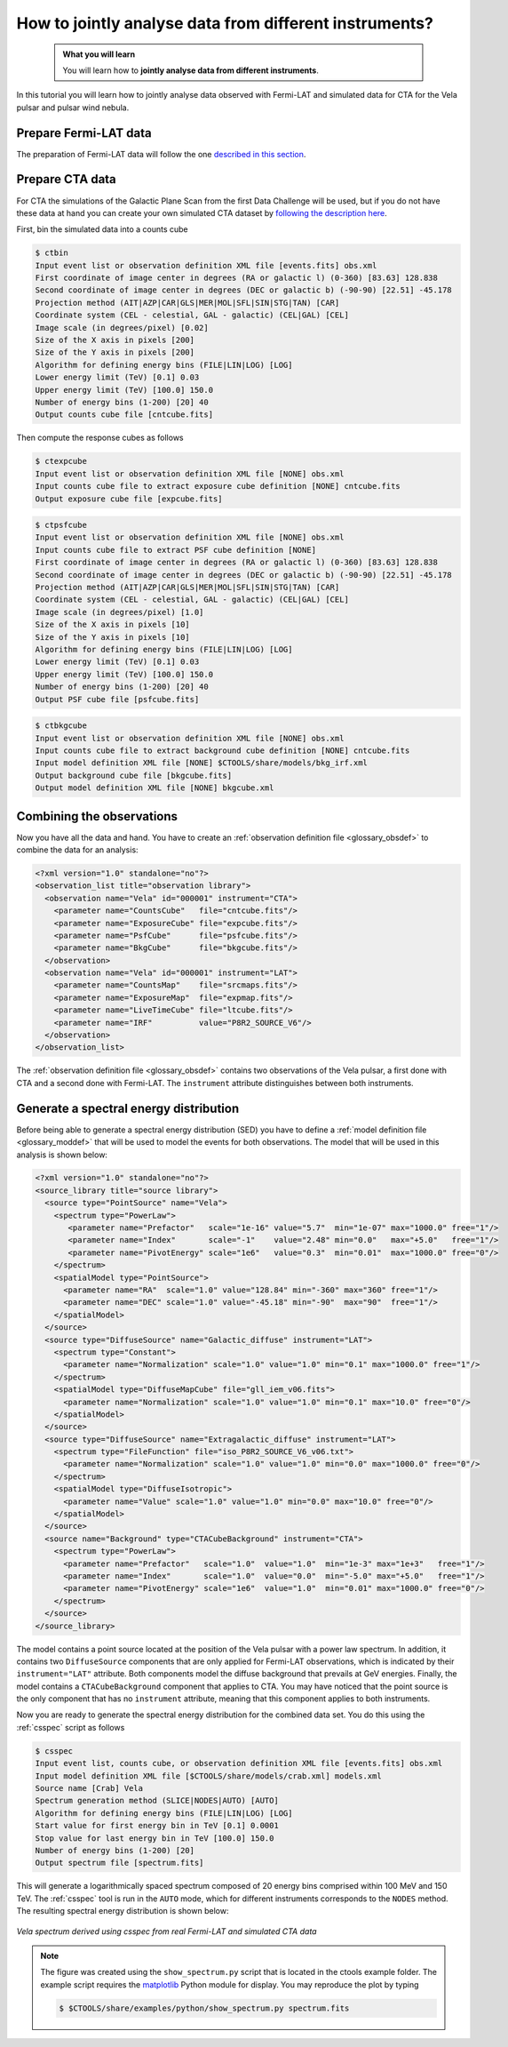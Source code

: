 .. _howto_combine_instrument:

How to jointly analyse data from different instruments?
-------------------------------------------------------

  .. admonition:: What you will learn

     You will learn how to **jointly analyse data from different instruments**.

In this tutorial you will learn how to jointly analyse data observed with
Fermi-LAT and simulated data for CTA for the Vela pulsar and pulsar wind
nebula.

Prepare Fermi-LAT data
^^^^^^^^^^^^^^^^^^^^^^

The preparation of Fermi-LAT data will follow the one
`described in this section <howto_fermi_prepare>`_.


Prepare CTA data
^^^^^^^^^^^^^^^^

For CTA the simulations of the Galactic Plane Scan from the first Data Challenge
will be used, but if you do not have these data at hand you can create your own
simulated CTA dataset by
`following the description here <start_simulating>`_.

First, bin the simulated data into a counts cube

.. code-block:: bash

   $ ctbin
   Input event list or observation definition XML file [events.fits] obs.xml
   First coordinate of image center in degrees (RA or galactic l) (0-360) [83.63] 128.838
   Second coordinate of image center in degrees (DEC or galactic b) (-90-90) [22.51] -45.178
   Projection method (AIT|AZP|CAR|GLS|MER|MOL|SFL|SIN|STG|TAN) [CAR]
   Coordinate system (CEL - celestial, GAL - galactic) (CEL|GAL) [CEL]
   Image scale (in degrees/pixel) [0.02]
   Size of the X axis in pixels [200]
   Size of the Y axis in pixels [200]
   Algorithm for defining energy bins (FILE|LIN|LOG) [LOG]
   Lower energy limit (TeV) [0.1] 0.03
   Upper energy limit (TeV) [100.0] 150.0
   Number of energy bins (1-200) [20] 40
   Output counts cube file [cntcube.fits]

Then compute the response cubes as follows

.. code-block:: bash

   $ ctexpcube
   Input event list or observation definition XML file [NONE] obs.xml
   Input counts cube file to extract exposure cube definition [NONE] cntcube.fits
   Output exposure cube file [expcube.fits]

.. code-block:: bash

   $ ctpsfcube
   Input event list or observation definition XML file [NONE] obs.xml
   Input counts cube file to extract PSF cube definition [NONE]
   First coordinate of image center in degrees (RA or galactic l) (0-360) [83.63] 128.838
   Second coordinate of image center in degrees (DEC or galactic b) (-90-90) [22.51] -45.178
   Projection method (AIT|AZP|CAR|GLS|MER|MOL|SFL|SIN|STG|TAN) [CAR]
   Coordinate system (CEL - celestial, GAL - galactic) (CEL|GAL) [CEL]
   Image scale (in degrees/pixel) [1.0]
   Size of the X axis in pixels [10]
   Size of the Y axis in pixels [10]
   Algorithm for defining energy bins (FILE|LIN|LOG) [LOG]
   Lower energy limit (TeV) [0.1] 0.03
   Upper energy limit (TeV) [100.0] 150.0
   Number of energy bins (1-200) [20] 40
   Output PSF cube file [psfcube.fits]

.. code-block:: bash

   $ ctbkgcube
   Input event list or observation definition XML file [NONE] obs.xml
   Input counts cube file to extract background cube definition [NONE] cntcube.fits
   Input model definition XML file [NONE] $CTOOLS/share/models/bkg_irf.xml
   Output background cube file [bkgcube.fits]
   Output model definition XML file [NONE] bkgcube.xml


Combining the observations
^^^^^^^^^^^^^^^^^^^^^^^^^^

Now you have all the data and hand. You have to create an
:ref:`observation definition file <glossary_obsdef>`
to combine the data for an analysis:

.. code-block:: xml

   <?xml version="1.0" standalone="no"?>
   <observation_list title="observation library">
     <observation name="Vela" id="000001" instrument="CTA">
       <parameter name="CountsCube"   file="cntcube.fits"/>
       <parameter name="ExposureCube" file="expcube.fits"/>
       <parameter name="PsfCube"      file="psfcube.fits"/>
       <parameter name="BkgCube"      file="bkgcube.fits"/>
     </observation>
     <observation name="Vela" id="000001" instrument="LAT">
       <parameter name="CountsMap"    file="srcmaps.fits"/>
       <parameter name="ExposureMap"  file="expmap.fits"/>
       <parameter name="LiveTimeCube" file="ltcube.fits"/>
       <parameter name="IRF"          value="P8R2_SOURCE_V6"/>
     </observation>
   </observation_list>

The
:ref:`observation definition file <glossary_obsdef>`
contains two observations of the Vela pulsar, a first done with CTA and a
second done with Fermi-LAT. The ``instrument`` attribute distinguishes between
both instruments.


Generate a spectral energy distribution
^^^^^^^^^^^^^^^^^^^^^^^^^^^^^^^^^^^^^^^

Before being able to generate a spectral energy distribution (SED) you have
to define a
:ref:`model definition file <glossary_moddef>`
that will be used to model the events for both observations.
The model that will be used in this analysis is shown below:

.. code-block:: xml

   <?xml version="1.0" standalone="no"?>
   <source_library title="source library">
     <source type="PointSource" name="Vela">
       <spectrum type="PowerLaw">
          <parameter name="Prefactor"   scale="1e-16" value="5.7"  min="1e-07" max="1000.0" free="1"/>
          <parameter name="Index"       scale="-1"    value="2.48" min="0.0"   max="+5.0"   free="1"/>
          <parameter name="PivotEnergy" scale="1e6"   value="0.3"  min="0.01"  max="1000.0" free="0"/>
       </spectrum>
       <spatialModel type="PointSource">
         <parameter name="RA"  scale="1.0" value="128.84" min="-360" max="360" free="1"/>
         <parameter name="DEC" scale="1.0" value="-45.18" min="-90"  max="90"  free="1"/>
       </spatialModel>
     </source>
     <source type="DiffuseSource" name="Galactic_diffuse" instrument="LAT">
       <spectrum type="Constant">
         <parameter name="Normalization" scale="1.0" value="1.0" min="0.1" max="1000.0" free="1"/>
       </spectrum>
       <spatialModel type="DiffuseMapCube" file="gll_iem_v06.fits">
         <parameter name="Normalization" scale="1.0" value="1.0" min="0.1" max="10.0" free="0"/>
       </spatialModel>
     </source>
     <source type="DiffuseSource" name="Extragalactic_diffuse" instrument="LAT">
       <spectrum type="FileFunction" file="iso_P8R2_SOURCE_V6_v06.txt">
         <parameter name="Normalization" scale="1.0" value="1.0" min="0.0" max="1000.0" free="0"/>
       </spectrum>
       <spatialModel type="DiffuseIsotropic">
         <parameter name="Value" scale="1.0" value="1.0" min="0.0" max="10.0" free="0"/>
       </spatialModel>
     </source>
     <source name="Background" type="CTACubeBackground" instrument="CTA">
       <spectrum type="PowerLaw">
         <parameter name="Prefactor"   scale="1.0"  value="1.0"  min="1e-3" max="1e+3"   free="1"/>
         <parameter name="Index"       scale="1.0"  value="0.0"  min="-5.0" max="+5.0"   free="1"/>
         <parameter name="PivotEnergy" scale="1e6"  value="1.0"  min="0.01" max="1000.0" free="0"/>
       </spectrum>
     </source>
   </source_library>

The model contains a point source located at the position of the Vela pulsar
with a power law spectrum. In addition, it contains two ``DiffuseSource``
components that are only applied for Fermi-LAT observations, which is indicated
by their ``instrument="LAT"`` attribute. Both components model the diffuse
background that prevails at GeV energies. Finally, the model contains a
``CTACubeBackground`` component that applies to CTA. You may have noticed that
the point source is the only component that has no ``instrument`` attribute,
meaning that this component applies to both instruments.

Now you are ready to generate the spectral energy distribution for the
combined data set. You do this using the :ref:`csspec` script as follows

.. code-block:: bash

   $ csspec
   Input event list, counts cube, or observation definition XML file [events.fits] obs.xml
   Input model definition XML file [$CTOOLS/share/models/crab.xml] models.xml
   Source name [Crab] Vela
   Spectrum generation method (SLICE|NODES|AUTO) [AUTO]
   Algorithm for defining energy bins (FILE|LIN|LOG) [LOG]
   Start value for first energy bin in TeV [0.1] 0.0001
   Stop value for last energy bin in TeV [100.0] 150.0
   Number of energy bins (1-200) [20]
   Output spectrum file [spectrum.fits]

This will generate a logarithmically spaced spectrum composed of 20 energy bins
comprised within 100 MeV and 150 TeV. The :ref:`csspec` tool is run in the ``AUTO``
mode, which for different instruments corresponds to the ``NODES`` method.
The resulting spectral energy distribution is shown below:

.. figure:: howto_combine_instruments.png
   :width: 600px
   :align: center

   *Vela spectrum derived using csspec from real Fermi-LAT and simulated CTA data*

.. note::
   The figure was created using the ``show_spectrum.py`` script that is
   located in the ctools example folder. The example script requires the
   `matplotlib <http://matplotlib.org>`_ Python module for display.
   You may reproduce the plot by typing

   .. code-block:: bash

      $ $CTOOLS/share/examples/python/show_spectrum.py spectrum.fits
